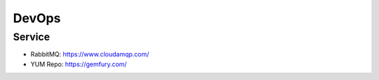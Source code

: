 DevOps
======

Service
-------
* RabbitMQ: https://www.cloudamqp.com/
* YUM Repo: https://gemfury.com/
